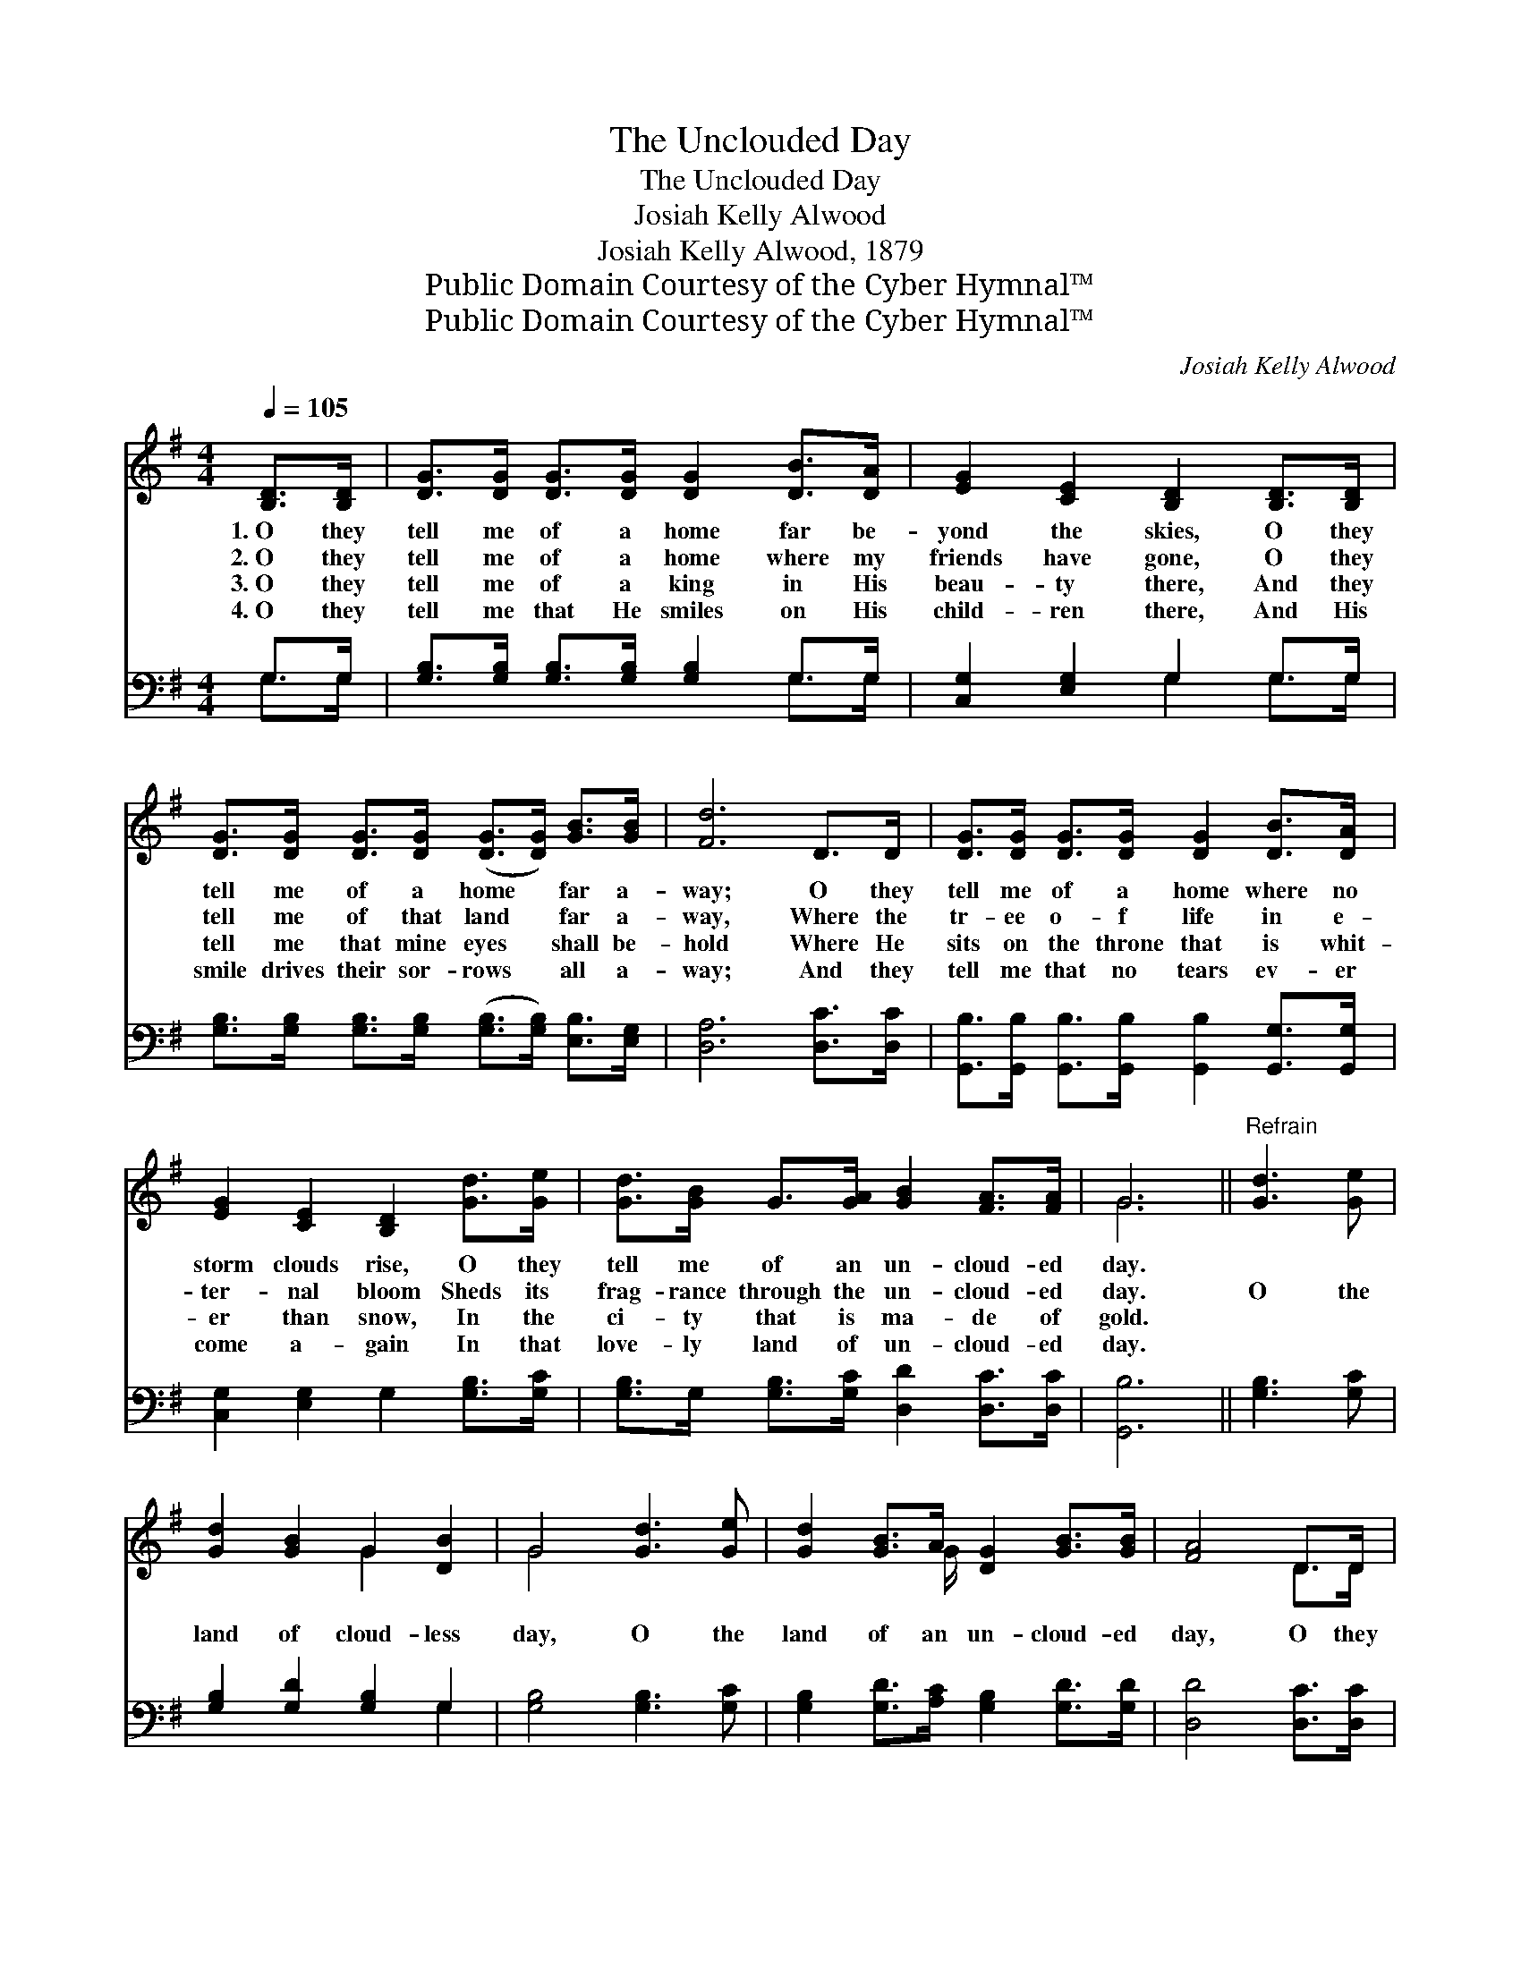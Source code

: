 X:1
T:The Unclouded Day
T:The Unclouded Day
T:Josiah Kelly Alwood
T:Josiah Kelly Alwood, 1879
T:Public Domain Courtesy of the Cyber Hymnal™
T:Public Domain Courtesy of the Cyber Hymnal™
C:Josiah Kelly Alwood
Z:Public Domain
Z:Courtesy of the Cyber Hymnal™
%%score ( 1 2 ) ( 3 4 )
L:1/8
Q:1/4=105
M:4/4
K:G
V:1 treble 
V:2 treble 
V:3 bass 
V:4 bass 
V:1
 [B,D]>[B,D] | [DG]>[DG] [DG]>[DG] [DG]2 [DB]>[DA] | [EG]2 [CE]2 [B,D]2 [B,D]>[B,D] | %3
w: 1.~O they|tell me of a home far be-|yond the skies, O they|
w: 2.~O they|tell me of a home where my|friends have gone, O they|
w: 3.~O they|tell me of a king in His|beau- ty there, And they|
w: 4.~O they|tell me that He smiles on His|child- ren there, And His|
 [DG]>[DG] [DG]>[DG] ([DG]>[DG]) [GB]>[GB] | [Fd]6 D>D | [DG]>[DG] [DG]>[DG] [DG]2 [DB]>[DA] | %6
w: tell me of a home * far a-|way; O they|tell me of a home where no|
w: tell me of that land * far a-|way, Where the|tr- ee o- f life in e-|
w: tell me that mine eyes * shall be-|hold Where He|sits on the throne that is whit-|
w: smile drives their sor- rows * all a-|way; And they|tell me that no tears ev- er|
 [EG]2 [CE]2 [B,D]2 [Gd]>[Ge] | [Gd]>[GB] G>[GA] [GB]2 [FA]>[FA] | G6 ||"^Refrain" [Gd]3 [Ge] | %10
w: storm clouds rise, O they|tell me of an un- cloud- ed|day.||
w: ter- nal bloom Sheds its|frag- rance through the un- cloud- ed|day.|O the|
w: er than snow, In the|ci- ty that is ma- de of|gold.||
w: come a- gain In that|love- ly land of un- cloud- ed|day.||
 [Gd]2 [GB]2 G2 [DB]2 | G4 [Gd]3 [Ge] | [Gd]2 [GB]>A [DG]2 [GB]>[GB] | [FA]4 D>D | %14
w: ||||
w: land of cloud- less|day, O the|land of an un- cloud- ed|day, O they|
w: ||||
w: ||||
 [DG]>[DG] [DG]>[DG] [DG]2 [DB]>[DA] | [EG]2 [CE]2 [B,D]2 [Gd]>[Ge] | %16
w: ||
w: tell me of a home where no|storm clouds rise, O they|
w: ||
w: ||
 [Gd]>[GB] G>[GA] [GB]2 [FA]>[FA] | G6 |] %18
w: ||
w: tell me of an un- cloud- ed|day.|
w: ||
w: ||
V:2
 x2 | x8 | x8 | x8 | x8 | x8 | x8 | x8 | G6 || x4 | x4 G2 x2 | G4 x4 | x7/2 G/ x4 | x4 D>D | x8 | %15
 x8 | x8 | G6 |] %18
V:3
 G,>G, | [G,B,]>[G,B,] [G,B,]>[G,B,] [G,B,]2 G,>G, | [C,G,]2 [E,G,]2 G,2 G,>G, | %3
 [G,B,]>[G,B,] [G,B,]>[G,B,] ([G,B,]>[G,B,]) [E,B,]>[E,G,] | [D,A,]6 [D,C]>[D,C] | %5
 [G,,B,]>[G,,B,] [G,,B,]>[G,,B,] [G,,B,]2 [G,,G,]>[G,,G,] | [C,G,]2 [E,G,]2 G,2 [G,B,]>[G,C] | %7
 [G,B,]>G, [G,B,]>[G,C] [D,D]2 [D,C]>[D,C] | [G,,B,]6 || [G,B,]3 [G,C] | %10
 [G,B,]2 [G,D]2 [G,B,]2 G,2 | [G,B,]4 [G,B,]3 [G,C] | [G,B,]2 [G,D]>[A,C] [G,B,]2 [G,D]>[G,D] | %13
 [D,D]4 [D,C]>[D,C] | [G,,B,]>[G,,B,] [G,,B,]>[G,,B,] [G,,B,]2 [G,,G,]>[G,,G,] | %15
 [C,G,]2 [E,G,]2 G,2 [G,B,]>[G,C] | [G,B,]>G, [G,B,]>[G,C] [D,D]2 [D,C]>[D,C] | [G,,B,]6 |] %18
V:4
 G,>G, | x6 G,>G, | x4 G,2 G,>G, | x8 | x8 | x8 | x8 | x8 | x6 || x4 | x6 G,2 | x8 | x8 | x6 | x8 | %15
 x8 | x8 | x6 |] %18

